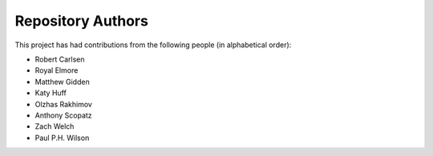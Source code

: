 Repository Authors
==================

This project has had contributions from the following people (in alphabetical
order):

* Robert Carlsen
* Royal Elmore
* Matthew Gidden
* Katy Huff
* Olzhas Rakhimov
* Anthony Scopatz
* Zach Welch
* Paul P.H. Wilson
